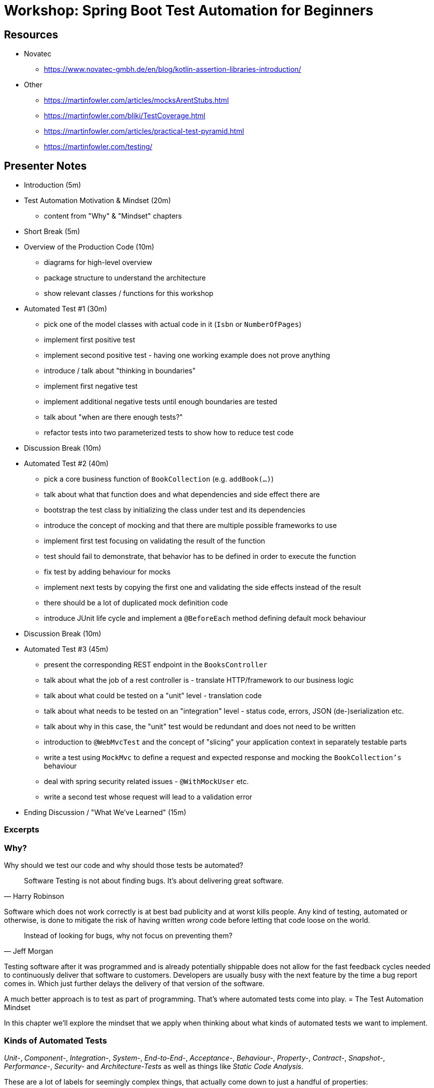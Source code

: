 = Workshop: Spring Boot Test Automation for Beginners

== Resources

* Novatec
** https://www.novatec-gmbh.de/en/blog/kotlin-assertion-libraries-introduction/
* Other
** https://martinfowler.com/articles/mocksArentStubs.html
** https://martinfowler.com/bliki/TestCoverage.html
** https://martinfowler.com/articles/practical-test-pyramid.html
** https://martinfowler.com/testing/

== Presenter Notes

* Introduction (5m) 
* Test Automation Motivation & Mindset (20m)
** content from "Why" & "Mindset" chapters
* Short Break (5m)
* Overview of the Production Code (10m)
** diagrams for high-level overview
** package structure to understand the architecture
** show relevant classes / functions for this workshop
* Automated Test #1 (30m)
** pick one of the model classes with actual code in it (`Isbn` or `NumberOfPages`)
** implement first positive test
** implement second positive test - having one working example does not prove anything
** introduce / talk about "thinking in boundaries"
** implement first negative test
** implement additional negative tests until enough boundaries are tested
** talk about "when are there enough tests?"
** refactor tests into two parameterized tests to show how to reduce test code
* Discussion Break (10m)
* Automated Test #2 (40m)
** pick a core business function of `BookCollection` (e.g. `addBook(...)`)
** talk about what that function does and what dependencies and side effect there are
** bootstrap the test class by initializing the class under test and its dependencies
** introduce the concept of mocking and that there are multiple possible frameworks to use
** implement first test focusing on validating the result of the function
** test should fail to demonstrate, that behavior has to be defined in order to execute the function
** fix test by adding behaviour for mocks
** implement next tests by copying the first one and validating the side effects instead of the result
** there should be a lot of duplicated mock definition code
** introduce JUnit life cycle and implement a `@BeforeEach` method defining default mock behaviour
* Discussion Break (10m)
* Automated Test #3 (45m)
** present the corresponding REST endpoint in the `BooksController`
** talk about what the job of a rest controller is - translate HTTP/framework to our business logic
** talk about what could be tested on a "unit" level - translation code
** talk about what needs to be tested on an "integration" level - status code, errors, JSON (de-)serialization etc.
** talk about why in this case, the "unit" test would be redundant and does not need to be written
** introduction to `@WebMvcTest` and the concept of "slicing" your application context in separately testable parts
** write a test using `MockMvc` to define a request and expected response and mocking the `BookCollection's` behaviour
** deal with spring security related issues - `@WithMockUser` etc.
** write a second test whose request will lead to a validation error
* Ending Discussion / "What We've Learned" (15m)

=== Excerpts

=== Why?

Why should we test our code and why should those tests be automated?

> Software Testing is not about finding bugs.
It's about delivering great software.
-- Harry Robinson

Software which does not work correctly is at best bad publicity and at worst kills people.
Any kind of testing, automated or otherwise, is done to mitigate the risk of having written _wrong_ code before letting that code loose on the world.

> Instead of looking for bugs, why not focus on preventing them?
-- Jeff Morgan

Testing software after it was programmed and is already potentially shippable does not allow for the fast feedback cycles needed to continuously deliver that software to customers.
Developers are usually busy with the next feature by the time a bug report comes in.
Which just further delays the delivery of that version of the software.

A much better approach is to test as part of programming.
That's where automated tests come into play.
= The Test Automation Mindset

In this chapter we'll explore the mindset that we apply when thinking about what kinds of automated tests we want to implement.

=== Kinds of Automated Tests

_Unit-_, _Component-_, _Integration-_, _System-_, _End-to-End-_, _Acceptance-_, _Behaviour-_, _Property-_, _Contract-_, _Snapshot-_, _Performance-_, _Security-_ and _Architecture-Tests_ as well as things like _Static Code Analysis_.

These are a lot of labels for seemingly complex things, that actually come down to just a handful of properties:

* *scope* - _"Where does the test start and where does it end?"_
** function
** class
** module
** deployment unit
** etc.

* *aspect under test*
** functionality - _"Does my code do what I want it to?"_
** integration - _"Does my code integrate with other code, framework features, technologies etc. as I intended it to?"_
** rules - _"Does my code follow our defined rules? (e.g. architecture, security, style)"_
** performance - _"Does my code execute as fast as I need it to?"_

The goal of efficient and sustainable automated testing is to keep the following **costs** down, while still covering all relevant risks:

* *implementation effort* - _"How long does it take me to initially implement the test?"_
* *maintenance effort* - _"How often, and how much time, do I need to invest in maintaining the test?"_
* *execution time* - _"How much time is needed to execute the test?"_

By far the most important of these, for projects with long life spans, is _execution time_.
Test suites will be run thousands of times over the life span of a project.
Wasted minutes will accumulate to a lot of wasted time (= money) very fast.

A good test suite should be executable by developers anytime they need to make sure everything still works.
Without having to schedule a coffee break or meeting to kill time while waiting for the result.

=== On Labeling Tests

Humans tend to put things into mental boxes in order to make sense of them.
This also happens when we think about tests.
As can be seen by all the different kinds of tests in the previous chapter.
There is just one problem:

_Things also tend to be more complicated and multi-faceted to just neatly fit into a box._

As an example, despite all attempts to standardise terms like _Integration-Test_ whenever you start to work with new people, you'll soon learn that they have a more or less different understanding of those terms than you.
Like spaces over tabs and other programming culture wars, this might never be resolved.

The good news is that labels are effectively worthless.
It does not matter what you call your tests.
Whatever they do, they should do it efficiently and mitigate some relevant risk.
The only reason to categorize your tests should be, to better communicate with your team when talking about them.
But this should be done with the conscious knowledge that whatever labels you define, might only be valid in your team's context.

Instead of wasting time arguing about how to name certain kinds of similar tests, invest that time into building common understanding about how your team wants to approach testing certain similar components.
(e.g. how to test repositories, controllers, cached method calls, etc.)
